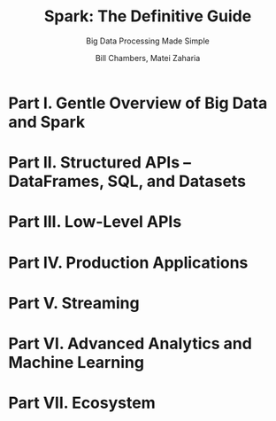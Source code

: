 #+TITLE: Spark: The Definitive Guide
#+SUBTITLE: Big Data Processing Made Simple
#+VERSION: 2018
#+AUTHOR: Bill Chambers, Matei Zaharia
#+STARTUP: entitiespretty

* Part I. Gentle Overview of Big Data and Spark
* Part II. Structured APIs -- DataFrames, SQL, and Datasets
* Part III. Low-Level APIs
* Part IV. Production Applications
* Part V. Streaming
* Part VI. Advanced Analytics and Machine Learning
* Part VII. Ecosystem
